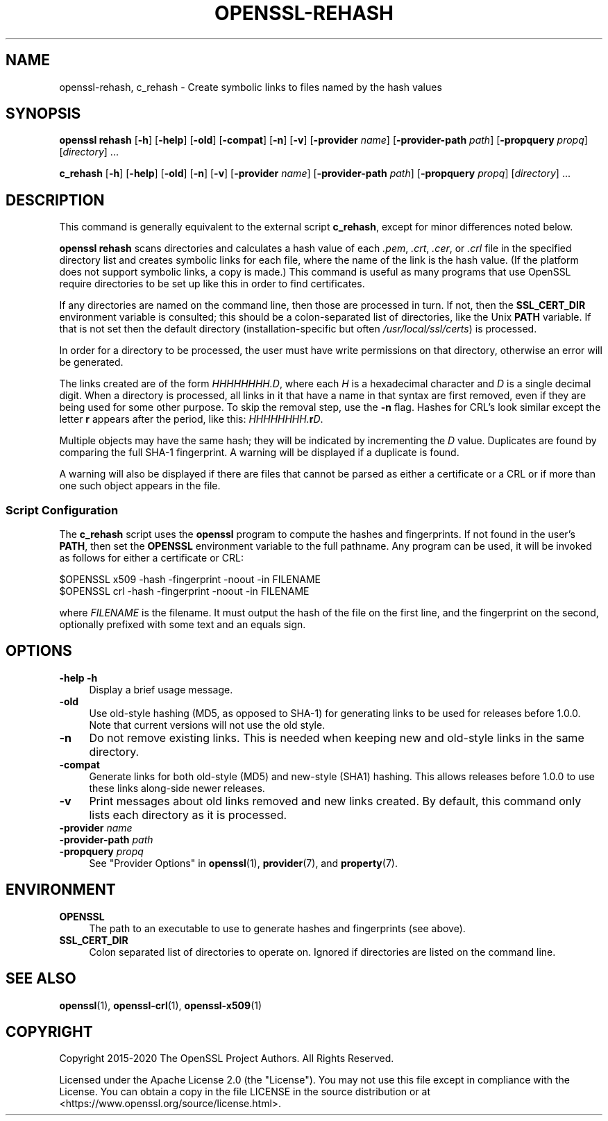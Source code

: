 .\" -*- mode: troff; coding: utf-8 -*-
.\" Automatically generated by Pod::Man 5.01 (Pod::Simple 3.43)
.\"
.\" Standard preamble:
.\" ========================================================================
.de Sp \" Vertical space (when we can't use .PP)
.if t .sp .5v
.if n .sp
..
.de Vb \" Begin verbatim text
.ft CW
.nf
.ne \\$1
..
.de Ve \" End verbatim text
.ft R
.fi
..
.\" \*(C` and \*(C' are quotes in nroff, nothing in troff, for use with C<>.
.ie n \{\
.    ds C` ""
.    ds C' ""
'br\}
.el\{\
.    ds C`
.    ds C'
'br\}
.\"
.\" Escape single quotes in literal strings from groff's Unicode transform.
.ie \n(.g .ds Aq \(aq
.el       .ds Aq '
.\"
.\" If the F register is >0, we'll generate index entries on stderr for
.\" titles (.TH), headers (.SH), subsections (.SS), items (.Ip), and index
.\" entries marked with X<> in POD.  Of course, you'll have to process the
.\" output yourself in some meaningful fashion.
.\"
.\" Avoid warning from groff about undefined register 'F'.
.de IX
..
.nr rF 0
.if \n(.g .if rF .nr rF 1
.if (\n(rF:(\n(.g==0)) \{\
.    if \nF \{\
.        de IX
.        tm Index:\\$1\t\\n%\t"\\$2"
..
.        if !\nF==2 \{\
.            nr % 0
.            nr F 2
.        \}
.    \}
.\}
.rr rF
.\" ========================================================================
.\"
.IX Title "OPENSSL-REHASH 1ossl"
.TH OPENSSL-REHASH 1ossl 2024-10-20 3.3.2 OpenSSL
.\" For nroff, turn off justification.  Always turn off hyphenation; it makes
.\" way too many mistakes in technical documents.
.if n .ad l
.nh
.SH NAME
openssl\-rehash, c_rehash \- Create symbolic links to files named by the hash
values
.SH SYNOPSIS
.IX Header "SYNOPSIS"
\&\fBopenssl\fR
\&\fBrehash\fR
[\fB\-h\fR]
[\fB\-help\fR]
[\fB\-old\fR]
[\fB\-compat\fR]
[\fB\-n\fR]
[\fB\-v\fR]
[\fB\-provider\fR \fIname\fR]
[\fB\-provider\-path\fR \fIpath\fR]
[\fB\-propquery\fR \fIpropq\fR]
[\fIdirectory\fR] ...
.PP
\&\fBc_rehash\fR
[\fB\-h\fR]
[\fB\-help\fR]
[\fB\-old\fR]
[\fB\-n\fR]
[\fB\-v\fR]
[\fB\-provider\fR \fIname\fR]
[\fB\-provider\-path\fR \fIpath\fR]
[\fB\-propquery\fR \fIpropq\fR]
[\fIdirectory\fR] ...
.SH DESCRIPTION
.IX Header "DESCRIPTION"
This command is generally equivalent to the external
script \fBc_rehash\fR,
except for minor differences noted below.
.PP
\&\fBopenssl rehash\fR scans directories and calculates a hash value of
each \fI.pem\fR, \fI.crt\fR, \fI.cer\fR, or \fI.crl\fR
file in the specified directory list and creates symbolic links
for each file, where the name of the link is the hash value.
(If the platform does not support symbolic links, a copy is made.)
This command is useful as many programs that use OpenSSL require
directories to be set up like this in order to find certificates.
.PP
If any directories are named on the command line, then those are
processed in turn. If not, then the \fBSSL_CERT_DIR\fR environment variable
is consulted; this should be a colon-separated list of directories,
like the Unix \fBPATH\fR variable.
If that is not set then the default directory (installation-specific
but often \fI/usr/local/ssl/certs\fR) is processed.
.PP
In order for a directory to be processed, the user must have write
permissions on that directory, otherwise an error will be generated.
.PP
The links created are of the form \fIHHHHHHHH.D\fR, where each \fIH\fR
is a hexadecimal character and \fID\fR is a single decimal digit.
When a directory is processed, all links in it that have a name
in that syntax are first removed, even if they are being used for
some other purpose.
To skip the removal step, use the \fB\-n\fR flag.
Hashes for CRL's look similar except the letter \fBr\fR appears after
the period, like this: \fIHHHHHHHH.\fR\fBr\fR\fID\fR.
.PP
Multiple objects may have the same hash; they will be indicated by
incrementing the \fID\fR value. Duplicates are found by comparing the
full SHA\-1 fingerprint. A warning will be displayed if a duplicate
is found.
.PP
A warning will also be displayed if there are files that
cannot be parsed as either a certificate or a CRL or if
more than one such object appears in the file.
.SS "Script Configuration"
.IX Subsection "Script Configuration"
The \fBc_rehash\fR script
uses the \fBopenssl\fR program to compute the hashes and
fingerprints. If not found in the user's \fBPATH\fR, then set the
\&\fBOPENSSL\fR environment variable to the full pathname.
Any program can be used, it will be invoked as follows for either
a certificate or CRL:
.PP
.Vb 2
\&  $OPENSSL x509 \-hash \-fingerprint \-noout \-in FILENAME
\&  $OPENSSL crl \-hash \-fingerprint \-noout \-in FILENAME
.Ve
.PP
where \fIFILENAME\fR is the filename. It must output the hash of the
file on the first line, and the fingerprint on the second,
optionally prefixed with some text and an equals sign.
.SH OPTIONS
.IX Header "OPTIONS"
.IP "\fB\-help\fR \fB\-h\fR" 4
.IX Item "-help -h"
Display a brief usage message.
.IP \fB\-old\fR 4
.IX Item "-old"
Use old-style hashing (MD5, as opposed to SHA\-1) for generating
links to be used for releases before 1.0.0.
Note that current versions will not use the old style.
.IP \fB\-n\fR 4
.IX Item "-n"
Do not remove existing links.
This is needed when keeping new and old-style links in the same directory.
.IP \fB\-compat\fR 4
.IX Item "-compat"
Generate links for both old-style (MD5) and new-style (SHA1) hashing.
This allows releases before 1.0.0 to use these links along-side newer
releases.
.IP \fB\-v\fR 4
.IX Item "-v"
Print messages about old links removed and new links created.
By default, this command only lists each directory as it is processed.
.IP "\fB\-provider\fR \fIname\fR" 4
.IX Item "-provider name"
.PD 0
.IP "\fB\-provider\-path\fR \fIpath\fR" 4
.IX Item "-provider-path path"
.IP "\fB\-propquery\fR \fIpropq\fR" 4
.IX Item "-propquery propq"
.PD
See "Provider Options" in \fBopenssl\fR\|(1), \fBprovider\fR\|(7), and \fBproperty\fR\|(7).
.SH ENVIRONMENT
.IX Header "ENVIRONMENT"
.IP \fBOPENSSL\fR 4
.IX Item "OPENSSL"
The path to an executable to use to generate hashes and
fingerprints (see above).
.IP \fBSSL_CERT_DIR\fR 4
.IX Item "SSL_CERT_DIR"
Colon separated list of directories to operate on.
Ignored if directories are listed on the command line.
.SH "SEE ALSO"
.IX Header "SEE ALSO"
\&\fBopenssl\fR\|(1),
\&\fBopenssl\-crl\fR\|(1),
\&\fBopenssl\-x509\fR\|(1)
.SH COPYRIGHT
.IX Header "COPYRIGHT"
Copyright 2015\-2020 The OpenSSL Project Authors. All Rights Reserved.
.PP
Licensed under the Apache License 2.0 (the "License").  You may not use
this file except in compliance with the License.  You can obtain a copy
in the file LICENSE in the source distribution or at
<https://www.openssl.org/source/license.html>.
